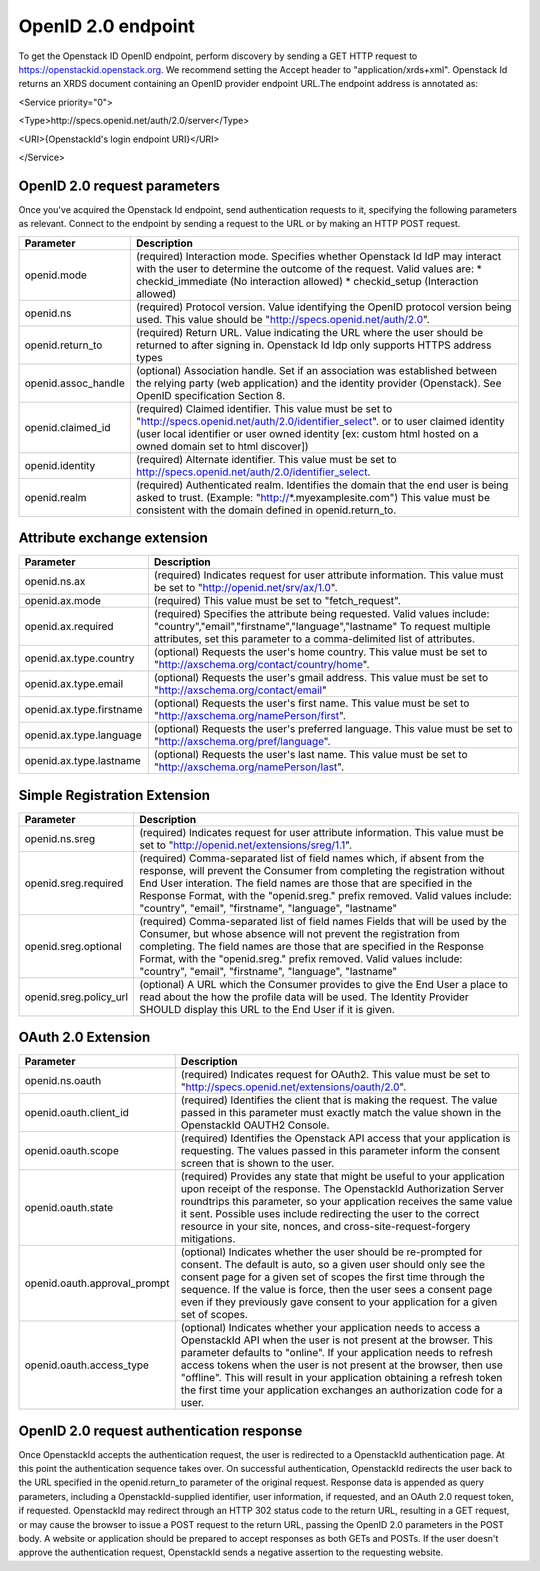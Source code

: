 OpenID 2.0 endpoint
===================

To get the Openstack ID OpenID endpoint, perform discovery by sending a GET HTTP request to https://openstackid.openstack.org.
We recommend setting the Accept header to "application/xrds+xml". Openstack Id returns an XRDS document containing an OpenID provider endpoint URL.The endpoint address is annotated as: 


<Service priority="0">

<Type>http://specs.openid.net/auth/2.0/server</Type>

<URI>{OpenstackId's login endpoint URI}</URI>

</Service>

OpenID 2.0 request parameters
_____________________________

Once you've acquired the Openstack Id endpoint, send authentication requests to it, specifying the following parameters as relevant.
Connect to the endpoint by sending a request to the URL or by making an HTTP POST request.

+---------------------+--------------------------------------------------------------------------------------------------------------------------+
| Parameter           | Description                                                                                                              |
+=====================+==========================================================================================================================+
| openid.mode         | (required) Interaction mode. Specifies                                                                                   |
|                     | whether Openstack Id IdP may interact with the user to determine the outcome of the request.                             |
|                     | Valid values are:                                                                                                        |
|                     | * checkid_immediate (No interaction allowed)                                                                             |
|                     | * checkid_setup (Interaction allowed)                                                                                    |
|                     |                                                                                                                          |
+---------------------+--------------------------------------------------------------------------------------------------------------------------+
| openid.ns           | (required) Protocol version. Value identifying the OpenID protocol version being used.                                   |
|                     | This value should be "http://specs.openid.net/auth/2.0".                                                                 |
|                     |                                                                                                                          |
+---------------------+--------------------------------------------------------------------------------------------------------------------------+
| openid.return_to    | (required) Return URL. Value indicating the URL where the user should be returned to after signing in.                   |
|                     | Openstack Id Idp only supports HTTPS address types                                                                       |
|                     |                                                                                                                          |
+---------------------+--------------------------------------------------------------------------------------------------------------------------+
| openid.assoc_handle | (optional) Association handle. Set if an association was established between the relying party (web application) and the |
|                     | identity provider (Openstack).                                                                                           |
|                     | See OpenID specification Section 8.                                                                                      |
|                     |                                                                                                                          |
+---------------------+--------------------------------------------------------------------------------------------------------------------------+
| openid.claimed_id   | (required) Claimed identifier. This value must be set to "http://specs.openid.net/auth/2.0/identifier_select".           |
|                     | or to user claimed identity (user local identifier or user owned identity                                                |
|                     | [ex: custom html hosted on a owned domain set to html discover])                                                         |
|                     |                                                                                                                          |
+---------------------+--------------------------------------------------------------------------------------------------------------------------+
| openid.identity     | (required) Alternate identifier. This value must be set to http://specs.openid.net/auth/2.0/identifier_select.           |
|                     |                                                                                                                          |
+---------------------+--------------------------------------------------------------------------------------------------------------------------+
| openid.realm        | (required) Authenticated realm. Identifies the domain that the end user is being asked to trust.                         |
|                     | (Example: "http://*.myexamplesite.com") This value must be consistent with the domain defined in openid.return_to.       |
|                     |                                                                                                                          |
+---------------------+--------------------------------------------------------------------------------------------------------------------------+

Attribute exchange extension
____________________________

+--------------------------+--------------------------------------------------------------------------------------------------------------------------+
| Parameter                | Description                                                                                                              |
+==========================+==========================================================================================================================+
| openid.ns.ax             |(required) Indicates request for user attribute information. This value must be set to "http://openid.net/srv/ax/1.0".    |
|                          |                                                                                                                          |
+--------------------------+--------------------------------------------------------------------------------------------------------------------------+
| openid.ax.mode           | (required) This value must be set to "fetch_request".                                                                    |
|                          |                                                                                                                          |
+--------------------------+--------------------------------------------------------------------------------------------------------------------------+
| openid.ax.required       | (required) Specifies the attribute being requested. Valid values include:                                                |
|                          | "country","email","firstname","language","lastname"                                                                      |
|                          | To request multiple attributes, set this parameter to a comma-delimited list of attributes.                              |
|                          |                                                                                                                          |
+--------------------------+--------------------------------------------------------------------------------------------------------------------------+
| openid.ax.type.country   | (optional) Requests the user's home country. This value must be set to "http://axschema.org/contact/country/home".       |
|                          |                                                                                                                          |
+--------------------------+--------------------------------------------------------------------------------------------------------------------------+
| openid.ax.type.email     | (optional) Requests the user's gmail address. This value must be set to "http://axschema.org/contact/email"              |
|                          |                                                                                                                          |
+--------------------------+--------------------------------------------------------------------------------------------------------------------------+
| openid.ax.type.firstname | (optional) Requests the user's first name. This value must be set to "http://axschema.org/namePerson/first".             |
|                          |                                                                                                                          |
+--------------------------+--------------------------------------------------------------------------------------------------------------------------+
| openid.ax.type.language  | (optional) Requests the user's preferred language. This value must be set to "http://axschema.org/pref/language".        |
|                          |                                                                                                                          |
+--------------------------+--------------------------------------------------------------------------------------------------------------------------+
| openid.ax.type.lastname  | (optional) Requests the user's last name. This value must be set to "http://axschema.org/namePerson/last".               |
|                          |                                                                                                                          |
+--------------------------+--------------------------------------------------------------------------------------------------------------------------+


Simple Registration Extension
_____________________________

+--------------------------+---------------------------------------------------------------------------------------------------------------------------------+
| Parameter                | Description                                                                                                                     |
+==========================+=================================================================================================================================+
| openid.ns.sreg           | (required) Indicates request for user attribute information. This value must be set to "http://openid.net/extensions/sreg/1.1". |
|                          |                                                                                                                                 |
+--------------------------+---------------------------------------------------------------------------------------------------------------------------------+
| openid.sreg.required     | (required) Comma-separated list of field names which, if absent from the response, will prevent the Consumer from completing    |
|                          | the registration without End User interation. The field names are those that are specified in the Response Format,              |
|                          | with the "openid.sreg." prefix removed.                                                                                         |
|                          | Valid values include:                                                                                                           |
|                          | "country", "email", "firstname", "language", "lastname"                                                                         |
+--------------------------+---------------------------------------------------------------------------------------------------------------------------------+
| openid.sreg.optional     | (required) Comma-separated list of field names Fields that will be used by the Consumer, but whose absence will not prevent     |
|                          | the registration from completing. The field names are those that are specified in the Response Format, with the "openid.sreg."  |
|                          | prefix removed.                                                                                                                 |
|                          | Valid values include:                                                                                                           |
|                          | "country", "email", "firstname", "language", "lastname"                                                                         |
+--------------------------+---------------------------------------------------------------------------------------------------------------------------------+
| openid.sreg.policy_url   | (optional) A URL which the Consumer provides to give the End User a place to read about the how the profile data will be used.  |
|                          | The Identity Provider SHOULD display this URL to the End User if it is given.                                                   |
|                          |                                                                                                                                 |
+--------------------------+---------------------------------------------------------------------------------------------------------------------------------+


OAuth 2.0 Extension
_____________________________

+------------------------------+---------------------------------------------------------------------------------------------------------------------------------+
| Parameter                    | Description                                                                                                                     |
+==============================+=================================================================================================================================+
| openid.ns.oauth              | (required) Indicates request for OAuth2. This value must be set to "http://specs.openid.net/extensions/oauth/2.0".              |
|                              |                                                                                                                                 |
+------------------------------+---------------------------------------------------------------------------------------------------------------------------------+
| openid.oauth.client_id       | (required) Identifies the client that is making the request. The value passed in this parameter must exactly match the value    |
|                              | shown in the OpenstackId OAUTH2 Console.                                                                                        |
|                              |                                                                                                                                 |
+------------------------------+---------------------------------------------------------------------------------------------------------------------------------+
| openid.oauth.scope           | (required) Identifies the Openstack API access that your application is requesting. The values passed in this parameter         |
|                              | inform the consent screen that is shown to the user.                                                                            |
|                              |                                                                                                                                 |
+------------------------------+---------------------------------------------------------------------------------------------------------------------------------+
| openid.oauth.state           | (required) Provides any state that might be useful to your application upon receipt of the response.                            |
|                              | The OpenstackId Authorization Server roundtrips this parameter, so your application receives the same value it sent.            |
|                              | Possible uses include redirecting the user to the correct resource in your site, nonces, and cross-site-request-forgery         |
|                              | mitigations.                                                                                                                    |
|                              |                                                                                                                                 |
+------------------------------+---------------------------------------------------------------------------------------------------------------------------------+
| openid.oauth.approval_prompt | (optional) Indicates whether the user should be re-prompted for consent. The default is auto, so a given user should only       |
|                              | see the consent page for a given set of scopes the first time through the sequence. If the value is force,                      |
|                              | then the user sees a consent page even if they previously gave consent to your application for a given set of scopes.           |
|                              |                                                                                                                                 |
+------------------------------+---------------------------------------------------------------------------------------------------------------------------------+
| openid.oauth.access_type     | (optional) Indicates whether your application needs to access a OpenstackId API when the user is not present at the browser.    |
|                              | This parameter defaults to "online". If your application needs to refresh access tokens when the user is not present at         |
|                              | the browser, then use "offline". This will result in your application obtaining a refresh token the first time your application |
|                              | exchanges an authorization code for a user.                                                                                     |
|                              |                                                                                                                                 |
+------------------------------+---------------------------------------------------------------------------------------------------------------------------------+


OpenID 2.0 request authentication response
__________________________________________

Once OpenstackId accepts the authentication request, the user is redirected to a OpenstackId authentication page. At this point the authentication sequence
takes over. On successful authentication, OpenstackId redirects the user back to the URL specified in the openid.return_to parameter of the original request.
Response data is appended as query parameters, including a OpenstackId-supplied identifier, user information, if requested, and an OAuth 2.0 request token,
if requested.
OpenstackId may redirect through an HTTP 302 status code to the return URL, resulting in a GET request, or may cause the browser to issue a POST request to the
return URL, passing the OpenID 2.0 parameters in the POST body. A website or application should be prepared to accept responses as both GETs and POSTs.
If the user doesn't approve the authentication request, OpenstackId sends a negative assertion to the requesting website.

